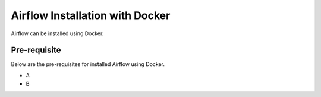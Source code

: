 Airflow Installation with Docker
--------------------

Airflow can be installed using Docker.

Pre-requisite
=======

Below are the pre-requisites for installed Airflow using Docker.

* A
* B


 

